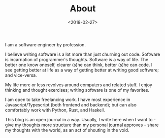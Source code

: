 #+DATE: <2018-02-27>
#+TITLE: About

I am a software engineer by profession.

I believe writing software is a lot more than just churning out code.
Software is incarnation of programmer's thoughts. Software is a way of
life. The better one know oneself, clearer (s)he can think, better (s)he
can code. I see getting better at life as a way of getting better at
writing good software; and vice-versa.

My life more or less revolves around computers and related stuff. I enjoy
thinking and thought exercises; writing software is one of my favorites.

I am open to take freelancing work. I have most experience in
Javascript/Typescript (both frontend and backend); but can also comfortably work
with Python, Rust, and Haskell.

This blog is an open journal in a way. Usually, I write here when I want to -
give my thoughts more structure than my personal journal approves - share my
thoughts with the world, as an act of shouting in the void.
